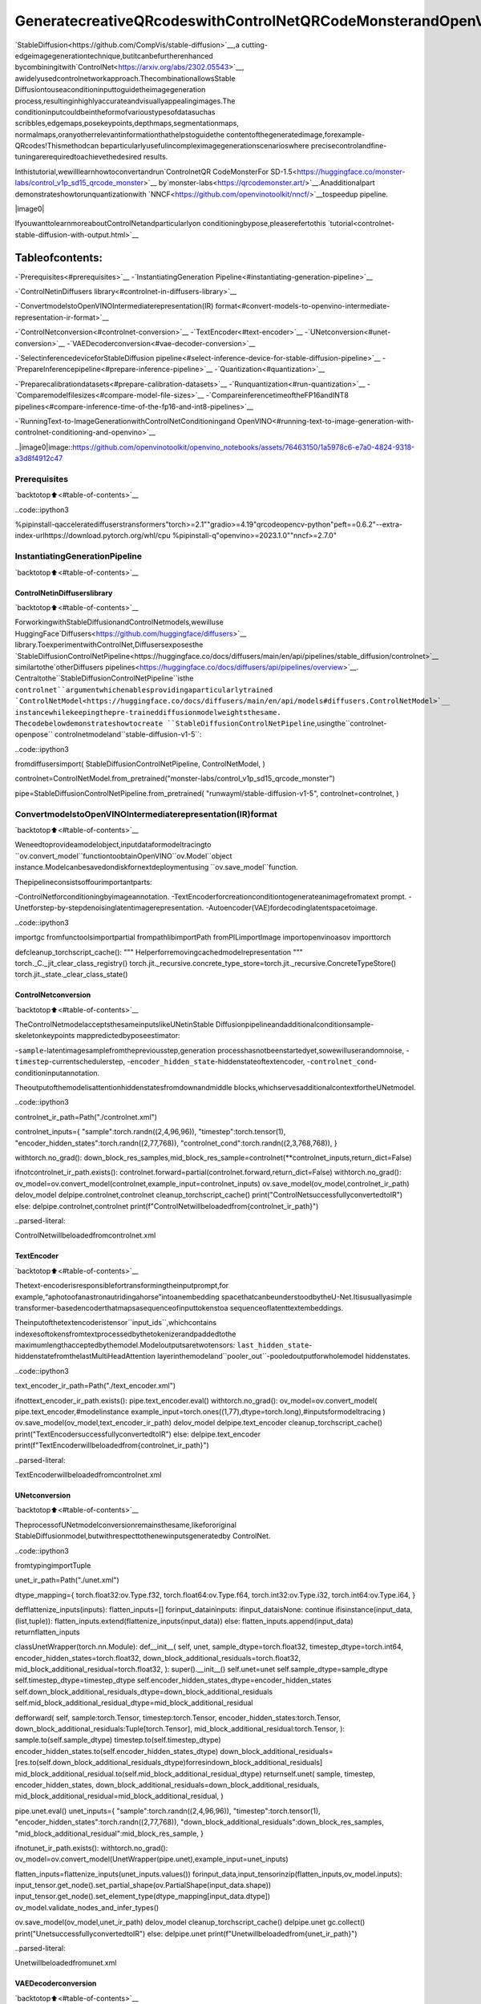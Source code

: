 GeneratecreativeQRcodeswithControlNetQRCodeMonsterandOpenVINO™
========================================================================

`StableDiffusion<https://github.com/CompVis/stable-diffusion>`__,a
cutting-edgeimagegenerationtechnique,butitcanbefurtherenhanced
bycombiningitwith`ControlNet<https://arxiv.org/abs/2302.05543>`__,
awidelyusedcontrolnetworkapproach.ThecombinationallowsStable
Diffusiontouseaconditioninputtoguidetheimagegeneration
process,resultinginhighlyaccurateandvisuallyappealingimages.The
conditioninputcouldbeintheformofvarioustypesofdatasuchas
scribbles,edgemaps,posekeypoints,depthmaps,segmentationmaps,
normalmaps,oranyotherrelevantinformationthathelpstoguidethe
contentofthegeneratedimage,forexample-QRcodes!Thismethodcan
beparticularlyusefulincompleximagegenerationscenarioswhere
precisecontrolandfine-tuningarerequiredtoachievethedesired
results.

Inthistutorial,wewilllearnhowtoconvertandrun`ControlnetQR
CodeMonsterFor
SD-1.5<https://huggingface.co/monster-labs/control_v1p_sd15_qrcode_monster>`__
by`monster-labs<https://qrcodemonster.art/>`__.Anadditionalpart
demonstrateshowtorunquantizationwith
`NNCF<https://github.com/openvinotoolkit/nncf/>`__tospeedup
pipeline.

|image0|

IfyouwanttolearnmoreaboutControlNetandparticularlyon
conditioningbypose,pleaserefertothis
`tutorial<controlnet-stable-diffusion-with-output.html>`__

Tableofcontents:
^^^^^^^^^^^^^^^^^^

-`Prerequisites<#prerequisites>`__
-`InstantiatingGeneration
Pipeline<#instantiating-generation-pipeline>`__

-`ControlNetinDiffusers
library<#controlnet-in-diffusers-library>`__

-`ConvertmodelstoOpenVINOIntermediaterepresentation(IR)
format<#convert-models-to-openvino-intermediate-representation-ir-format>`__

-`ControlNetconversion<#controlnet-conversion>`__
-`TextEncoder<#text-encoder>`__
-`UNetconversion<#unet-conversion>`__
-`VAEDecoderconversion<#vae-decoder-conversion>`__

-`SelectinferencedeviceforStableDiffusion
pipeline<#select-inference-device-for-stable-diffusion-pipeline>`__
-`PrepareInferencepipeline<#prepare-inference-pipeline>`__
-`Quantization<#quantization>`__

-`Preparecalibrationdatasets<#prepare-calibration-datasets>`__
-`Runquantization<#run-quantization>`__
-`Comparemodelfilesizes<#compare-model-file-sizes>`__
-`CompareinferencetimeoftheFP16andINT8
pipelines<#compare-inference-time-of-the-fp16-and-int8-pipelines>`__

-`RunningText-to-ImageGenerationwithControlNetConditioningand
OpenVINO<#running-text-to-image-generation-with-controlnet-conditioning-and-openvino>`__

..|image0|image::https://github.com/openvinotoolkit/openvino_notebooks/assets/76463150/1a5978c6-e7a0-4824-9318-a3d8f4912c47

Prerequisites
-------------

`backtotop⬆️<#table-of-contents>`__

..code::ipython3

%pipinstall-qacceleratediffuserstransformers"torch>=2.1""gradio>=4.19"qrcodeopencv-python"peft==0.6.2"--extra-index-urlhttps://download.pytorch.org/whl/cpu
%pipinstall-q"openvino>=2023.1.0""nncf>=2.7.0"

InstantiatingGenerationPipeline
---------------------------------

`backtotop⬆️<#table-of-contents>`__

ControlNetinDiffuserslibrary
~~~~~~~~~~~~~~~~~~~~~~~~~~~~~~~

`backtotop⬆️<#table-of-contents>`__

ForworkingwithStableDiffusionandControlNetmodels,wewilluse
HuggingFace`Diffusers<https://github.com/huggingface/diffusers>`__
library.ToexperimentwithControlNet,Diffusersexposesthe
`StableDiffusionControlNetPipeline<https://huggingface.co/docs/diffusers/main/en/api/pipelines/stable_diffusion/controlnet>`__
similartothe`otherDiffusers
pipelines<https://huggingface.co/docs/diffusers/api/pipelines/overview>`__.
Centraltothe``StableDiffusionControlNetPipeline``isthe
``controlnet``argumentwhichenablesprovidingaparticularlytrained
`ControlNetModel<https://huggingface.co/docs/diffusers/main/en/api/models#diffusers.ControlNetModel>`__
instancewhilekeepingthepre-traineddiffusionmodelweightsthesame.
Thecodebelowdemonstrateshowtocreate
``StableDiffusionControlNetPipeline``,usingthe``controlnet-openpose``
controlnetmodeland``stable-diffusion-v1-5``:

..code::ipython3

fromdiffusersimport(
StableDiffusionControlNetPipeline,
ControlNetModel,
)

controlnet=ControlNetModel.from_pretrained("monster-labs/control_v1p_sd15_qrcode_monster")

pipe=StableDiffusionControlNetPipeline.from_pretrained(
"runwayml/stable-diffusion-v1-5",
controlnet=controlnet,
)

ConvertmodelstoOpenVINOIntermediaterepresentation(IR)format
------------------------------------------------------------------

`backtotop⬆️<#table-of-contents>`__

Weneedtoprovideamodelobject,inputdataformodeltracingto
``ov.convert_model``functiontoobtainOpenVINO``ov.Model``object
instance.Modelcanbesavedondiskfornextdeploymentusing
``ov.save_model``function.

Thepipelineconsistsoffourimportantparts:

-ControlNetforconditioningbyimageannotation.
-TextEncoderforcreationconditiontogenerateanimagefromatext
prompt.
-Unetforstep-by-stepdenoisinglatentimagerepresentation.
-Autoencoder(VAE)fordecodinglatentspacetoimage.

..code::ipython3

importgc
fromfunctoolsimportpartial
frompathlibimportPath
fromPILimportImage
importopenvinoasov
importtorch


defcleanup_torchscript_cache():
"""
Helperforremovingcachedmodelrepresentation
"""
torch._C._jit_clear_class_registry()
torch.jit._recursive.concrete_type_store=torch.jit._recursive.ConcreteTypeStore()
torch.jit._state._clear_class_state()

ControlNetconversion
~~~~~~~~~~~~~~~~~~~~~

`backtotop⬆️<#table-of-contents>`__

TheControlNetmodelacceptsthesameinputslikeUNetinStable
Diffusionpipelineandadditionalconditionsample-skeletonkeypoints
mappredictedbyposeestimator:

-``sample``-latentimagesamplefromthepreviousstep,generation
processhasnotbeenstartedyet,sowewilluserandomnoise,
-``timestep``-currentschedulerstep,
-``encoder_hidden_state``-hiddenstateoftextencoder,
-``controlnet_cond``-conditioninputannotation.

Theoutputofthemodelisattentionhiddenstatesfromdownandmiddle
blocks,whichservesadditionalcontextfortheUNetmodel.

..code::ipython3

controlnet_ir_path=Path("./controlnet.xml")

controlnet_inputs={
"sample":torch.randn((2,4,96,96)),
"timestep":torch.tensor(1),
"encoder_hidden_states":torch.randn((2,77,768)),
"controlnet_cond":torch.randn((2,3,768,768)),
}

withtorch.no_grad():
down_block_res_samples,mid_block_res_sample=controlnet(**controlnet_inputs,return_dict=False)

ifnotcontrolnet_ir_path.exists():
controlnet.forward=partial(controlnet.forward,return_dict=False)
withtorch.no_grad():
ov_model=ov.convert_model(controlnet,example_input=controlnet_inputs)
ov.save_model(ov_model,controlnet_ir_path)
delov_model
delpipe.controlnet,controlnet
cleanup_torchscript_cache()
print("ControlNetsuccessfullyconvertedtoIR")
else:
delpipe.controlnet,controlnet
print(f"ControlNetwillbeloadedfrom{controlnet_ir_path}")


..parsed-literal::

ControlNetwillbeloadedfromcontrolnet.xml


TextEncoder
~~~~~~~~~~~~

`backtotop⬆️<#table-of-contents>`__

Thetext-encoderisresponsiblefortransformingtheinputprompt,for
example,“aphotoofanastronautridingahorse”intoanembedding
spacethatcanbeunderstoodbytheU-Net.Itisusuallyasimple
transformer-basedencoderthatmapsasequenceofinputtokenstoa
sequenceoflatenttextembeddings.

Theinputofthetextencoderistensor``input_ids``,whichcontains
indexesoftokensfromtextprocessedbythetokenizerandpaddedtothe
maximumlengthacceptedbythemodel.Modeloutputsaretwotensors:
``last_hidden_state``-hiddenstatefromthelastMultiHeadAttention
layerinthemodeland``pooler_out``-pooledoutputforwholemodel
hiddenstates.

..code::ipython3

text_encoder_ir_path=Path("./text_encoder.xml")

ifnottext_encoder_ir_path.exists():
pipe.text_encoder.eval()
withtorch.no_grad():
ov_model=ov.convert_model(
pipe.text_encoder,#modelinstance
example_input=torch.ones((1,77),dtype=torch.long),#inputsformodeltracing
)
ov.save_model(ov_model,text_encoder_ir_path)
delov_model
delpipe.text_encoder
cleanup_torchscript_cache()
print("TextEncodersuccessfullyconvertedtoIR")
else:
delpipe.text_encoder
print(f"TextEncoderwillbeloadedfrom{controlnet_ir_path}")


..parsed-literal::

TextEncoderwillbeloadedfromcontrolnet.xml


UNetconversion
~~~~~~~~~~~~~~~

`backtotop⬆️<#table-of-contents>`__

TheprocessofUNetmodelconversionremainsthesame,likefororiginal
StableDiffusionmodel,butwithrespecttothenewinputsgeneratedby
ControlNet.

..code::ipython3

fromtypingimportTuple

unet_ir_path=Path("./unet.xml")

dtype_mapping={
torch.float32:ov.Type.f32,
torch.float64:ov.Type.f64,
torch.int32:ov.Type.i32,
torch.int64:ov.Type.i64,
}


defflattenize_inputs(inputs):
flatten_inputs=[]
forinput_dataininputs:
ifinput_dataisNone:
continue
ifisinstance(input_data,(list,tuple)):
flatten_inputs.extend(flattenize_inputs(input_data))
else:
flatten_inputs.append(input_data)
returnflatten_inputs


classUnetWrapper(torch.nn.Module):
def__init__(
self,
unet,
sample_dtype=torch.float32,
timestep_dtype=torch.int64,
encoder_hidden_states=torch.float32,
down_block_additional_residuals=torch.float32,
mid_block_additional_residual=torch.float32,
):
super().__init__()
self.unet=unet
self.sample_dtype=sample_dtype
self.timestep_dtype=timestep_dtype
self.encoder_hidden_states_dtype=encoder_hidden_states
self.down_block_additional_residuals_dtype=down_block_additional_residuals
self.mid_block_additional_residual_dtype=mid_block_additional_residual

defforward(
self,
sample:torch.Tensor,
timestep:torch.Tensor,
encoder_hidden_states:torch.Tensor,
down_block_additional_residuals:Tuple[torch.Tensor],
mid_block_additional_residual:torch.Tensor,
):
sample.to(self.sample_dtype)
timestep.to(self.timestep_dtype)
encoder_hidden_states.to(self.encoder_hidden_states_dtype)
down_block_additional_residuals=[res.to(self.down_block_additional_residuals_dtype)forresindown_block_additional_residuals]
mid_block_additional_residual.to(self.mid_block_additional_residual_dtype)
returnself.unet(
sample,
timestep,
encoder_hidden_states,
down_block_additional_residuals=down_block_additional_residuals,
mid_block_additional_residual=mid_block_additional_residual,
)


pipe.unet.eval()
unet_inputs={
"sample":torch.randn((2,4,96,96)),
"timestep":torch.tensor(1),
"encoder_hidden_states":torch.randn((2,77,768)),
"down_block_additional_residuals":down_block_res_samples,
"mid_block_additional_residual":mid_block_res_sample,
}

ifnotunet_ir_path.exists():
withtorch.no_grad():
ov_model=ov.convert_model(UnetWrapper(pipe.unet),example_input=unet_inputs)

flatten_inputs=flattenize_inputs(unet_inputs.values())
forinput_data,input_tensorinzip(flatten_inputs,ov_model.inputs):
input_tensor.get_node().set_partial_shape(ov.PartialShape(input_data.shape))
input_tensor.get_node().set_element_type(dtype_mapping[input_data.dtype])
ov_model.validate_nodes_and_infer_types()

ov.save_model(ov_model,unet_ir_path)
delov_model
cleanup_torchscript_cache()
delpipe.unet
gc.collect()
print("UnetsuccessfullyconvertedtoIR")
else:
delpipe.unet
print(f"Unetwillbeloadedfrom{unet_ir_path}")


..parsed-literal::

Unetwillbeloadedfromunet.xml


VAEDecoderconversion
~~~~~~~~~~~~~~~~~~~~~~

`backtotop⬆️<#table-of-contents>`__

TheVAEmodelhastwoparts,anencoder,andadecoder.Theencoderis
usedtoconverttheimageintoalow-dimensionallatentrepresentation,
whichwillserveastheinputtotheU-Netmodel.Thedecoder,
conversely,transformsthelatentrepresentationbackintoanimage.

Duringlatentdiffusiontraining,theencoderisusedtogetthelatent
representations(latents)oftheimagesfortheforwarddiffusion
process,whichappliesmoreandmorenoiseateachstep.During
inference,thedenoisedlatentsgeneratedbythereversediffusion
processareconvertedbackintoimagesusingtheVAEdecoder.During
inference,wewillseethatwe**onlyneedtheVAEdecoder**.Youcan
findinstructionsonhowtoconverttheencoderpartinastable
diffusion
`notebook<stable-diffusion-text-to-image-with-output.html>`__.

..code::ipython3

vae_ir_path=Path("./vae.xml")


classVAEDecoderWrapper(torch.nn.Module):
def__init__(self,vae):
super().__init__()
vae.eval()
self.vae=vae

defforward(self,latents):
returnself.vae.decode(latents)


ifnotvae_ir_path.exists():
vae_decoder=VAEDecoderWrapper(pipe.vae)
latents=torch.zeros((1,4,96,96))

vae_decoder.eval()
withtorch.no_grad():
ov_model=ov.convert_model(vae_decoder,example_input=latents)
ov.save_model(ov_model,vae_ir_path)
delov_model
delpipe.vae
cleanup_torchscript_cache()
print("VAEdecodersuccessfullyconvertedtoIR")
else:
delpipe.vae
print(f"VAEdecoderwillbeloadedfrom{vae_ir_path}")


..parsed-literal::

VAEdecoderwillbeloadedfromvae.xml


SelectinferencedeviceforStableDiffusionpipeline
-----------------------------------------------------

`backtotop⬆️<#table-of-contents>`__

selectdevicefromdropdownlistforrunninginferenceusingOpenVINO

..code::ipython3

importipywidgetsaswidgets

core=ov.Core()

device=widgets.Dropdown(
options=core.available_devices+["AUTO"],
value="CPU",
description="Device:",
disabled=False,
)

device




..parsed-literal::

Dropdown(description='Device:',options=('CPU','GPU.0','GPU.1','GPU.2','AUTO'),value='CPU')



PrepareInferencepipeline
--------------------------

`backtotop⬆️<#table-of-contents>`__

Thestablediffusionmodeltakesbothalatentseedandatextpromptas
input.Thelatentseedisthenusedtogeneraterandomlatentimage
representationsofsize:math:`96\times96`whereasthetextpromptis
transformedtotextembeddingsofsize:math:`77\times768`viaCLIP’s
textencoder.

Next,theU-Netiteratively*denoises*therandomlatentimage
representationswhilebeingconditionedonthetextembeddings.In
comparisonwiththeoriginalstable-diffusionpipeline,latentimage
representation,encoderhiddenstates,andcontrolconditionannotation
passedviaControlNetoneachdenoisingstepforobtainingmiddleand
downblocksattentionparameters,theseattentionblocksresults
additionallywillbeprovidedtotheUNetmodelforthecontrol
generationprocess.TheoutputoftheU-Net,beingthenoiseresidual,
isusedtocomputeadenoisedlatentimagerepresentationviaa
scheduleralgorithm.Manydifferentscheduleralgorithmscanbeusedfor
thiscomputation,eachhavingitsprosandcons.ForStableDiffusion,
itisrecommendedtouseoneof:

-`PNDM
scheduler<https://github.com/huggingface/diffusers/blob/main/src/diffusers/schedulers/scheduling_pndm.py>`__
-`DDIM
scheduler<https://github.com/huggingface/diffusers/blob/main/src/diffusers/schedulers/scheduling_ddim.py>`__
-`K-LMS
scheduler<https://github.com/huggingface/diffusers/blob/main/src/diffusers/schedulers/scheduling_lms_discrete.py>`__

Theoryonhowthescheduleralgorithmfunctionworksisoutofscopefor
thisnotebook,butinshort,youshouldrememberthattheycomputethe
predicteddenoisedimagerepresentationfromthepreviousnoise
representationandthepredictednoiseresidual.Formoreinformation,
itisrecommendedtolookinto`ElucidatingtheDesignSpaceof
Diffusion-BasedGenerativeModels<https://arxiv.org/abs/2206.00364>`__

Inthistutorial,insteadofusingStableDiffusion’sdefault
`PNDMScheduler<https://huggingface.co/docs/diffusers/main/en/api/schedulers/pndm>`__,
weuse
`EulerAncestralDiscreteScheduler<https://huggingface.co/docs/diffusers/api/schedulers/euler_ancestral>`__,
recommendedbyauthors.Moreinformationregardingschedulerscanbe
found
`here<https://huggingface.co/docs/diffusers/main/en/using-diffusers/schedulers>`__.

The*denoising*processisrepeatedagivennumberoftimes(bydefault
50)tostep-by-stepretrievebetterlatentimagerepresentations.Once
complete,thelatentimagerepresentationisdecodedbythedecoderpart
ofthevariationalauto-encoder.

SimilarlytoDiffusers``StableDiffusionControlNetPipeline``,wedefine
ourown``OVContrlNetStableDiffusionPipeline``inferencepipelinebased
onOpenVINO.

..code::ipython3

fromdiffusersimportDiffusionPipeline
fromtransformersimportCLIPTokenizer
fromtypingimportUnion,List,Optional,Tuple
importcv2
importnumpyasnp


defscale_fit_to_window(dst_width:int,dst_height:int,image_width:int,image_height:int):
"""
Preprocessinghelperfunctionforcalculatingimagesizeforresizewithpeservingoriginalaspectratio
andfittingimagetospecificwindowsize

Parameters:
dst_width(int):destinationwindowwidth
dst_height(int):destinationwindowheight
image_width(int):sourceimagewidth
image_height(int):sourceimageheight
Returns:
result_width(int):calculatedwidthforresize
result_height(int):calculatedheightforresize
"""
im_scale=min(dst_height/image_height,dst_width/image_width)
returnint(im_scale*image_width),int(im_scale*image_height)


defpreprocess(image:Image.Image):
"""
Imagepreprocessingfunction.TakesimageinPIL.Imageformat,resizesittokeepaspectrationandfitstomodelinputwindow768x768,
thenconvertsittonp.ndarrayandaddspaddingwithzerosonrightorbottomsideofimage(dependsfromaspectratio),afterthat
convertsdatatofloat32datatypeandchangerangeofvaluesfrom[0,255]to[-1,1],finally,convertsdatalayoutfromplanarNHWCtoNCHW.
Thefunctionreturnspreprocessedinputtensorandpaddingsize,whichcanbeusedinpostprocessing.

Parameters:
image(Image.Image):inputimage
Returns:
image(np.ndarray):preprocessedimagetensor
pad(Tuple[int]):padingsizeforeachdimensionforrestoringimagesizeinpostprocessing
"""
src_width,src_height=image.size
dst_width,dst_height=scale_fit_to_window(768,768,src_width,src_height)
image=image.convert("RGB")
image=np.array(image.resize((dst_width,dst_height),resample=Image.Resampling.LANCZOS))[None,:]
pad_width=768-dst_width
pad_height=768-dst_height
pad=((0,0),(0,pad_height),(0,pad_width),(0,0))
image=np.pad(image,pad,mode="constant")
image=image.astype(np.float32)/255.0
image=image.transpose(0,3,1,2)
returnimage,pad


defrandn_tensor(
shape:Union[Tuple,List],
dtype:Optional[np.dtype]=np.float32,
):
"""
Helperfunctionforgenerationrandomvaluestensorwithgivenshapeanddatatype

Parameters:
shape(Union[Tuple,List]):shapeforfillingrandomvalues
dtype(np.dtype,*optiona*,np.float32):datatypeforresult
Returns:
latents(np.ndarray):tensorwithrandomvalueswithgivendatatypeandshape(usuallyrepresentsnoiseinlatentspace)
"""
latents=np.random.randn(*shape).astype(dtype)

returnlatents


classOVContrlNetStableDiffusionPipeline(DiffusionPipeline):
"""
OpenVINOinferencepipelineforStableDiffusionwithControlNetguidence
"""

def__init__(
self,
tokenizer:CLIPTokenizer,
scheduler,
core:ov.Core,
controlnet:ov.Model,
text_encoder:ov.Model,
unet:ov.Model,
vae_decoder:ov.Model,
device:str="AUTO",
):
super().__init__()
self.tokenizer=tokenizer
self.vae_scale_factor=8
self.scheduler=scheduler
self.load_models(core,device,controlnet,text_encoder,unet,vae_decoder)
self.set_progress_bar_config(disable=True)

defload_models(
self,
core:ov.Core,
device:str,
controlnet:ov.Model,
text_encoder:ov.Model,
unet:ov.Model,
vae_decoder:ov.Model,
):
"""
FunctionforloadingmodelsondeviceusingOpenVINO

Parameters:
core(Core):OpenVINOruntimeCoreclassinstance
device(str):inferencedevice
controlnet(Model):OpenVINOModelobjectrepresentsControlNet
text_encoder(Model):OpenVINOModelobjectrepresentstextencoder
unet(Model):OpenVINOModelobjectrepresentsUNet
vae_decoder(Model):OpenVINOModelobjectrepresentsvaedecoder
Returns
None
"""
self.text_encoder=core.compile_model(text_encoder,device)
self.text_encoder_out=self.text_encoder.output(0)
self.register_to_config(controlnet=core.compile_model(controlnet,device))
self.register_to_config(unet=core.compile_model(unet,device))
self.unet_out=self.unet.output(0)
self.vae_decoder=core.compile_model(vae_decoder,device)
self.vae_decoder_out=self.vae_decoder.output(0)

def__call__(
self,
prompt:Union[str,List[str]],
image:Image.Image,
num_inference_steps:int=10,
negative_prompt:Union[str,List[str]]=None,
guidance_scale:float=7.5,
controlnet_conditioning_scale:float=1.0,
eta:float=0.0,
latents:Optional[np.array]=None,
output_type:Optional[str]="pil",
):
"""
Functioninvokedwhencallingthepipelineforgeneration.

Parameters:
prompt(`str`or`List[str]`):
Thepromptorpromptstoguidetheimagegeneration.
image(`Image.Image`):
`Image`,ortensorrepresentinganimagebatchwhichwillberepaintedaccordingto`prompt`.
num_inference_steps(`int`,*optional*,defaultsto100):
Thenumberofdenoisingsteps.Moredenoisingstepsusuallyleadtoahigherqualityimageatthe
expenseofslowerinference.
negative_prompt(`str`or`List[str]`):
negativepromptorpromptsforgeneration
guidance_scale(`float`,*optional*,defaultsto7.5):
Guidancescaleasdefinedin[Classifier-FreeDiffusionGuidance](https://arxiv.org/abs/2207.12598).
`guidance_scale`isdefinedas`w`ofequation2.of[Imagen
Paper](https://arxiv.org/pdf/2205.11487.pdf).Guidancescaleisenabledbysetting`guidance_scale>
1`.Higherguidancescaleencouragestogenerateimagesthatarecloselylinkedtothetext`prompt`,
usuallyattheexpenseoflowerimagequality.Thispipelinerequiresavalueofatleast`1`.
latents(`np.ndarray`,*optional*):
Pre-generatednoisylatents,sampledfromaGaussiandistribution,tobeusedasinputsforimage
generation.Canbeusedtotweakthesamegenerationwithdifferentprompts.Ifnotprovided,alatents
tensorwillgegeneratedbysamplingusingthesuppliedrandom`generator`.
output_type(`str`,*optional*,defaultsto`"pil"`):
Theoutputformatofthegenerateimage.Choosebetween
[PIL](https://pillow.readthedocs.io/en/stable/):`Image.Image`or`np.array`.
Returns:
image([List[Union[np.ndarray,Image.Image]]):generaitedimages

"""

#1.Definecallparameters
batch_size=1ifisinstance(prompt,str)elselen(prompt)
#here`guidance_scale`isdefinedanalogtotheguidanceweight`w`ofequation(2)
#oftheImagenpaper:https://arxiv.org/pdf/2205.11487.pdf.`guidance_scale=1`
#correspondstodoingnoclassifierfreeguidance.
do_classifier_free_guidance=guidance_scale>1.0
#2.Encodeinputprompt
text_embeddings=self._encode_prompt(prompt,negative_prompt=negative_prompt)

#3.Preprocessimage
orig_width,orig_height=image.size
image,pad=preprocess(image)
height,width=image.shape[-2:]
ifdo_classifier_free_guidance:
image=np.concatenate(([image]*2))

#4.settimesteps
self.scheduler.set_timesteps(num_inference_steps)
timesteps=self.scheduler.timesteps

#6.Preparelatentvariables
num_channels_latents=4
latents=self.prepare_latents(
batch_size,
num_channels_latents,
height,
width,
text_embeddings.dtype,
latents,
)

#7.Denoisingloop
num_warmup_steps=len(timesteps)-num_inference_steps*self.scheduler.order
withself.progress_bar(total=num_inference_steps)asprogress_bar:
fori,tinenumerate(timesteps):
#Expandthelatentsifwearedoingclassifierfreeguidance.
#Thelatentsareexpanded3timesbecauseforpix2pixtheguidance\
#isappliedforboththetextandtheinputimage.
latent_model_input=np.concatenate([latents]*2)ifdo_classifier_free_guidanceelselatents
latent_model_input=self.scheduler.scale_model_input(latent_model_input,t)

result=self.controlnet([latent_model_input,t,text_embeddings,image])
down_and_mid_blok_samples=[sample*controlnet_conditioning_scalefor_,sampleinresult.items()]

#predictthenoiseresidual
noise_pred=self.unet([latent_model_input,t,text_embeddings,*down_and_mid_blok_samples])[self.unet_out]

#performguidance
ifdo_classifier_free_guidance:
noise_pred_uncond,noise_pred_text=noise_pred[0],noise_pred[1]
noise_pred=noise_pred_uncond+guidance_scale*(noise_pred_text-noise_pred_uncond)

#computethepreviousnoisysamplex_t->x_t-1
latents=self.scheduler.step(torch.from_numpy(noise_pred),t,torch.from_numpy(latents)).prev_sample.numpy()

#updateprogress
ifi==len(timesteps)-1or((i+1)>num_warmup_stepsand(i+1)%self.scheduler.order==0):
progress_bar.update()

#8.Post-processing
image=self.decode_latents(latents,pad)

#9.ConverttoPIL
ifoutput_type=="pil":
image=self.numpy_to_pil(image)
image=[img.resize((orig_width,orig_height),Image.Resampling.LANCZOS)forimginimage]
else:
image=[cv2.resize(img,(orig_width,orig_width))forimginimage]

returnimage

def_encode_prompt(
self,
prompt:Union[str,List[str]],
num_images_per_prompt:int=1,
do_classifier_free_guidance:bool=True,
negative_prompt:Union[str,List[str]]=None,
):
"""
Encodesthepromptintotextencoderhiddenstates.

Parameters:
prompt(strorlist(str)):prompttobeencoded
num_images_per_prompt(int):numberofimagesthatshouldbegeneratedperprompt
do_classifier_free_guidance(bool):whethertouseclassifierfreeguidanceornot
negative_prompt(strorlist(str)):negativeprompttobeencoded
Returns:
text_embeddings(np.ndarray):textencoderhiddenstates
"""
batch_size=len(prompt)ifisinstance(prompt,list)else1

#tokenizeinputprompts
text_inputs=self.tokenizer(
prompt,
padding="max_length",
max_length=self.tokenizer.model_max_length,
truncation=True,
return_tensors="np",
)
text_input_ids=text_inputs.input_ids

text_embeddings=self.text_encoder(text_input_ids)[self.text_encoder_out]

#duplicatetextembeddingsforeachgenerationperprompt
ifnum_images_per_prompt!=1:
bs_embed,seq_len,_=text_embeddings.shape
text_embeddings=np.tile(text_embeddings,(1,num_images_per_prompt,1))
text_embeddings=np.reshape(text_embeddings,(bs_embed*num_images_per_prompt,seq_len,-1))

#getunconditionalembeddingsforclassifierfreeguidance
ifdo_classifier_free_guidance:
uncond_tokens:List[str]
max_length=text_input_ids.shape[-1]
ifnegative_promptisNone:
uncond_tokens=[""]*batch_size
elifisinstance(negative_prompt,str):
uncond_tokens=[negative_prompt]
else:
uncond_tokens=negative_prompt
uncond_input=self.tokenizer(
uncond_tokens,
padding="max_length",
max_length=max_length,
truncation=True,
return_tensors="np",
)

uncond_embeddings=self.text_encoder(uncond_input.input_ids)[self.text_encoder_out]

#duplicateunconditionalembeddingsforeachgenerationperprompt,usingmpsfriendlymethod
seq_len=uncond_embeddings.shape[1]
uncond_embeddings=np.tile(uncond_embeddings,(1,num_images_per_prompt,1))
uncond_embeddings=np.reshape(uncond_embeddings,(batch_size*num_images_per_prompt,seq_len,-1))

#Forclassifierfreeguidance,weneedtodotwoforwardpasses.
#Hereweconcatenatetheunconditionalandtextembeddingsintoasinglebatch
#toavoiddoingtwoforwardpasses
text_embeddings=np.concatenate([uncond_embeddings,text_embeddings])

returntext_embeddings

defprepare_latents(
self,
batch_size:int,
num_channels_latents:int,
height:int,
width:int,
dtype:np.dtype=np.float32,
latents:np.ndarray=None,
):
"""
Preparingnoisetoimagegeneration.Ifinitiallatentsarenotprovided,theywillbegeneratedrandomly,
thenpreparedlatentsscaledbythestandarddeviationrequiredbythescheduler

Parameters:
batch_size(int):inputbatchsize
num_channels_latents(int):numberofchannelsfornoisegeneration
height(int):imageheight
width(int):imagewidth
dtype(np.dtype,*optional*,np.float32):dtypeforlatentsgeneration
latents(np.ndarray,*optional*,None):initiallatentnoisetensor,ifnotprovidedwillbegenerated
Returns:
latents(np.ndarray):scaledinitialnoisefordiffusion
"""
shape=(
batch_size,
num_channels_latents,
height//self.vae_scale_factor,
width//self.vae_scale_factor,
)
iflatentsisNone:
latents=randn_tensor(shape,dtype=dtype)
else:
latents=latents

#scaletheinitialnoisebythestandarddeviationrequiredbythescheduler
latents=latents*np.array(self.scheduler.init_noise_sigma)
returnlatents

defdecode_latents(self,latents:np.array,pad:Tuple[int]):
"""
DecodepredictedimagefromlatentspaceusingVAEDecoderandunpadimageresult

Parameters:
latents(np.ndarray):imageencodedindiffusionlatentspace
pad(Tuple[int]):eachsidepaddingsizesobtainedonpreprocessingstep
Returns:
image:decodedbyVAEdecoderimage
"""
latents=1/0.18215*latents
image=self.vae_decoder(latents)[self.vae_decoder_out]
(_,end_h),(_,end_w)=pad[1:3]
h,w=image.shape[2:]
unpad_h=h-end_h
unpad_w=w-end_w
image=image[:,:,:unpad_h,:unpad_w]
image=np.clip(image/2+0.5,0,1)
image=np.transpose(image,(0,2,3,1))
returnimage

..code::ipython3

importqrcode


defcreate_code(content:str):
"""CreatesQRcodeswithprovidedcontent."""
qr=qrcode.QRCode(
version=1,
error_correction=qrcode.constants.ERROR_CORRECT_H,
box_size=16,
border=0,
)
qr.add_data(content)
qr.make(fit=True)
img=qr.make_image(fill_color="black",back_color="white")

#findsmallestimagesizemultipleof256thatcanfitqr
offset_min=8*16
w,h=img.size
w=(w+255+offset_min)//256*256
h=(h+255+offset_min)//256*256
ifw>1024:
raiseRuntimeError("QRcodeistoolarge,pleaseuseashortercontent")
bg=Image.new("L",(w,h),128)

#alignon16pxgrid
coords=((w-img.size[0])//2//16*16,(h-img.size[1])//2//16*16)
bg.paste(img,coords)
returnbg

..code::ipython3

fromtransformersimportCLIPTokenizer
fromdiffusersimportEulerAncestralDiscreteScheduler

tokenizer=CLIPTokenizer.from_pretrained("openai/clip-vit-large-patch14")
scheduler=EulerAncestralDiscreteScheduler.from_config(pipe.scheduler.config)

ov_pipe=OVContrlNetStableDiffusionPipeline(
tokenizer,
scheduler,
core,
controlnet_ir_path,
text_encoder_ir_path,
unet_ir_path,
vae_ir_path,
device=device.value,
)

Now,let’sseemodelinaction

..code::ipython3

np.random.seed(42)

qrcode_image=create_code("HiOpenVINO")
image=ov_pipe(
"cozytownonsnowymountainslope8k",
qrcode_image,
negative_prompt="blurryunrealoccluded",
num_inference_steps=25,
guidance_scale=7.7,
controlnet_conditioning_scale=1.4,
)[0]

image


..parsed-literal::

/home/ltalamanova/omz/lib/python3.8/site-packages/diffusers/configuration_utils.py:135:FutureWarning:Accessingconfigattribute`controlnet`directlyvia'OVContrlNetStableDiffusionPipeline'objectattributeisdeprecated.Pleaseaccess'controlnet'over'OVContrlNetStableDiffusionPipeline'sconfigobjectinstead,e.g.'scheduler.config.controlnet'.
deprecate("directconfignameaccess","1.0.0",deprecation_message,standard_warn=False)




..image::qrcode-monster-with-output_files/qrcode-monster-with-output_22_1.png



Quantization
------------

`backtotop⬆️<#table-of-contents>`__

`NNCF<https://github.com/openvinotoolkit/nncf/>`__enables
post-trainingquantizationbyaddingquantizationlayersintomodel
graphandthenusingasubsetofthetrainingdatasettoinitializethe
parametersoftheseadditionalquantizationlayers.Quantizedoperations
areexecutedin``INT8``insteadof``FP32``/``FP16``makingmodel
inferencefaster.

Accordingto``OVContrlNetStableDiffusionPipeline``structure,
ControlNetandUNetareusedinthecyclerepeatinginferenceoneach
diffusionstep,whileotherpartsofpipelinetakepartonlyonce.That
iswhycomputationcostandspeedofControlNetandUNetbecomethe
criticalpathinthepipeline.QuantizingtherestoftheSDpipeline
doesnotsignificantlyimproveinferenceperformancebutcanleadtoa
substantialdegradationofaccuracy.

Theoptimizationprocesscontainsthefollowingsteps:

1.Createacalibrationdatasetforquantization.
2.Run``nncf.quantize()``toobtainquantizedmodel.
3.Savethe``INT8``modelusing``openvino.save_model()``function.

Pleaseselectbelowwhetheryouwouldliketorunquantizationto
improvemodelinferencespeed.

..code::ipython3

skip_for_device="GPU"indevice.value
to_quantize=widgets.Checkbox(value=notskip_for_device,description="Quantization",disabled=skip_for_device)
to_quantize




..parsed-literal::

Checkbox(value=True,description='Quantization')



Let’sload``skipmagic``extensiontoskipquantizationif
``to_quantize``isnotselected

..code::ipython3

#Fetch`skip_kernel_extension`module
importrequests

r=requests.get(
url="https://raw.githubusercontent.com/openvinotoolkit/openvino_notebooks/latest/utils/skip_kernel_extension.py",
)
open("skip_kernel_extension.py","w").write(r.text)

int8_pipe=None

%load_extskip_kernel_extension

Preparecalibrationdatasets
~~~~~~~~~~~~~~~~~~~~~~~~~~~~

`backtotop⬆️<#table-of-contents>`__

WeuseapromptsbelowascalibrationdataforControlNetandUNet.To
collectintermediatemodelinputsforcalibrationweshouldcustomize
``CompiledModel``.

..code::ipython3

%%skipnot$to_quantize.value

text_prompts=[
"abilboardinNYCwithaqrcode",
"asamuraisideprofile,realistic,8K,fantasy",
"Askyviewofacolorfullakesandriversflowingthroughthedesert",
"Brightsunshinecomingthroughthecracksofawet,cavewallofbigrocks",
"Acityviewwithclouds",
"Aforestoverlookingamountain",
"Skyviewofhighlyaesthetic,ancientgreekthermalbathsinbeautifulnature",
"Adream-likefuturisticcitywiththelighttrailsofcarszippingthroughit'smanystreets",
]

negative_prompts=[
"blurryunrealoccluded",
"lowcontrastdisfigureduncenteredmangled",
"amateuroutofframelowqualitynsfw",
"uglyunderexposedjpegartifacts",
"lowsaturationdisturbingcontent",
"overexposedseveredistortion",
"amateurNSFW",
"uglymutilatedoutofframedisfigured.",
]

qr_code_contents=[
"HuggingFace",
"pre-traineddiffusionmodel",
"imagegenerationtechnique",
"controlnetwork",
"AIQRCodeGenerator",
"ExploreNNCFtoday!",
"JoinOpenVINOcommunity",
"networkcompression",
]
qrcode_images=[create_code(content)forcontentinqr_code_contents]

..code::ipython3

%%skipnot$to_quantize.value

fromtqdm.notebookimporttqdm
fromtransformersimportset_seed
fromtypingimportAny,Dict,List

set_seed(1)

num_inference_steps=25

classCompiledModelDecorator(ov.CompiledModel):
def__init__(self,compiled_model,prob:float):
super().__init__(compiled_model)
self.data_cache=[]
self.prob=np.clip(prob,0,1)

def__call__(self,*args,**kwargs):
ifnp.random.rand()>=self.prob:
self.data_cache.append(*args)
returnsuper().__call__(*args,**kwargs)

defcollect_calibration_data(pipeline:OVContrlNetStableDiffusionPipeline,subset_size:int)->List[Dict]:
original_unet=pipeline.unet
pipeline.unet=CompiledModelDecorator(original_unet,prob=0)
pipeline.set_progress_bar_config(disable=True)

pbar=tqdm(total=subset_size)
diff=0
forprompt,qrcode_image,negative_promptinzip(text_prompts,qrcode_images,negative_prompts):
_=pipeline(
prompt,
qrcode_image,
negative_prompt=negative_prompt,
num_inference_steps=num_inference_steps,
)
collected_subset_size=len(pipeline.unet.data_cache)
pbar.update(collected_subset_size-diff)
ifcollected_subset_size>=subset_size:
break
diff=collected_subset_size

calibration_dataset=pipeline.unet.data_cache
pipeline.set_progress_bar_config(disable=False)
pipeline.unet=original_unet
returncalibration_dataset

..code::ipython3

%%skipnot$to_quantize.value

CONTROLNET_INT8_OV_PATH=Path("controlnet_int8.xml")
UNET_INT8_OV_PATH=Path("unet_int8.xml")

ifnot(CONTROLNET_INT8_OV_PATH.exists()andUNET_INT8_OV_PATH.exists()):
subset_size=200
unet_calibration_data=collect_calibration_data(ov_pipe,subset_size=subset_size)



..parsed-literal::

0%||0/100[00:00<?,?it/s]


..parsed-literal::

/home/ltalamanova/omz/lib/python3.8/site-packages/diffusers/configuration_utils.py:135:FutureWarning:Accessingconfigattribute`controlnet`directlyvia'OVContrlNetStableDiffusionPipeline'objectattributeisdeprecated.Pleaseaccess'controlnet'over'OVContrlNetStableDiffusionPipeline'sconfigobjectinstead,e.g.'scheduler.config.controlnet'.
deprecate("directconfignameaccess","1.0.0",deprecation_message,standard_warn=False)


ThefirstthreeinputsofControlNetarethesameastheinputsofUNet,
thelastControlNetinputisapreprocessed``qrcode_image``.

..code::ipython3

%%skipnot$to_quantize.value

ifnotCONTROLNET_INT8_OV_PATH.exists():
control_calibration_data=[]
prev_idx=0
forqrcode_imageinqrcode_images:
preprocessed_image,_=preprocess(qrcode_image)
foriinrange(prev_idx,prev_idx+num_inference_steps):
control_calibration_data.append(unet_calibration_data[i][:3]+[preprocessed_image])
prev_idx+=num_inference_steps

Runquantization
~~~~~~~~~~~~~~~~

`backtotop⬆️<#table-of-contents>`__

Createaquantizedmodelfromthepre-trainedconvertedOpenVINOmodel.
``FastBiasCorrection``algorithmisdisabledduetominimalaccuracy
improvementinSDmodelsandincreasedquantizationtime.

**NOTE**:Quantizationistimeandmemoryconsumingoperation.
Runningquantizationcodebelowmaytakesometime.

..code::ipython3

%%skipnot$to_quantize.value

importnncf

ifnotUNET_INT8_OV_PATH.exists():
unet=core.read_model(unet_ir_path)
quantized_unet=nncf.quantize(
model=unet,
calibration_dataset=nncf.Dataset(unet_calibration_data),
subset_size=subset_size,
model_type=nncf.ModelType.TRANSFORMER,
advanced_parameters=nncf.AdvancedQuantizationParameters(
disable_bias_correction=True
)
)
ov.save_model(quantized_unet,UNET_INT8_OV_PATH)

..code::ipython3

%%skipnot$to_quantize.value

ifnotCONTROLNET_INT8_OV_PATH.exists():
controlnet=core.read_model(controlnet_ir_path)
quantized_controlnet=nncf.quantize(
model=controlnet,
calibration_dataset=nncf.Dataset(control_calibration_data),
subset_size=subset_size,
model_type=nncf.ModelType.TRANSFORMER,
advanced_parameters=nncf.AdvancedQuantizationParameters(
disable_bias_correction=True
)
)
ov.save_model(quantized_controlnet,CONTROLNET_INT8_OV_PATH)

Let’scomparetheimagesgeneratedbytheoriginalandoptimized
pipelines.

..code::ipython3

%%skipnot$to_quantize.value

np.random.seed(int(42))
int8_pipe=OVContrlNetStableDiffusionPipeline(tokenizer,scheduler,core,CONTROLNET_INT8_OV_PATH,text_encoder_ir_path,UNET_INT8_OV_PATH,vae_ir_path,device=device.value)

int8_image=int8_pipe(
"cozytownonsnowymountainslope8k",
qrcode_image,
negative_prompt="blurryunrealoccluded",
num_inference_steps=25,
guidance_scale=7.7,
controlnet_conditioning_scale=1.4
)[0]

..code::ipython3

%%skipnot$to_quantize.value

importmatplotlib.pyplotasplt

defvisualize_results(orig_img:Image.Image,optimized_img:Image.Image):
"""
Helperfunctionforresultsvisualization

Parameters:
orig_img(Image.Image):generatedimageusingFP16models
optimized_img(Image.Image):generatedimageusingquantizedmodels
Returns:
fig(matplotlib.pyplot.Figure):matplotlibgeneratedfigurecontainsdrawingresult
"""
orig_title="FP16pipeline"
control_title="INT8pipeline"
figsize=(20,20)
fig,axs=plt.subplots(1,2,figsize=figsize,sharex='all',sharey='all')
list_axes=list(axs.flat)
forainlist_axes:
a.set_xticklabels([])
a.set_yticklabels([])
a.get_xaxis().set_visible(False)
a.get_yaxis().set_visible(False)
a.grid(False)
list_axes[0].imshow(np.array(orig_img))
list_axes[1].imshow(np.array(optimized_img))
list_axes[0].set_title(orig_title,fontsize=15)
list_axes[1].set_title(control_title,fontsize=15)

fig.subplots_adjust(wspace=0.01,hspace=0.01)
fig.tight_layout()
returnfig

..code::ipython3

%%skipnot$to_quantize.value

fig=visualize_results(image,int8_image)



..image::qrcode-monster-with-output_files/qrcode-monster-with-output_39_0.png


Comparemodelfilesizes
~~~~~~~~~~~~~~~~~~~~~~~~

`backtotop⬆️<#table-of-contents>`__

..code::ipython3

%%skipnot$to_quantize.value

fp16_ir_model_size=unet_ir_path.with_suffix(".bin").stat().st_size/2**20
quantized_model_size=UNET_INT8_OV_PATH.with_suffix(".bin").stat().st_size/2**20

print(f"FP16UNetsize:{fp16_ir_model_size:.2f}MB")
print(f"INT8UNetsize:{quantized_model_size:.2f}MB")
print(f"UNetcompressionrate:{fp16_ir_model_size/quantized_model_size:.3f}")


..parsed-literal::

FP16UNetsize:1639.41MB
INT8UNetsize:820.96MB
UNetcompressionrate:1.997


..code::ipython3

%%skipnot$to_quantize.value

fp16_ir_model_size=controlnet_ir_path.with_suffix(".bin").stat().st_size/2**20
quantized_model_size=CONTROLNET_INT8_OV_PATH.with_suffix(".bin").stat().st_size/2**20

print(f"FP16ControlNetsize:{fp16_ir_model_size:.2f}MB")
print(f"INT8ControlNetsize:{quantized_model_size:.2f}MB")
print(f"ControlNetcompressionrate:{fp16_ir_model_size/quantized_model_size:.3f}")


..parsed-literal::

FP16ControlNetsize:689.09MB
INT8ControlNetsize:345.14MB
ControlNetcompressionrate:1.997


CompareinferencetimeoftheFP16andINT8pipelines
~~~~~~~~~~~~~~~~~~~~~~~~~~~~~~~~~~~~~~~~~~~~~~~~~~~~~

`backtotop⬆️<#table-of-contents>`__

Tomeasuretheinferenceperformanceofthe``FP16``and``INT8``
pipelines,weusemeaninferencetimeon3samples.

**NOTE**:Forthemostaccurateperformanceestimation,itis
recommendedtorun``benchmark_app``inaterminal/commandprompt
afterclosingotherapplications.

..code::ipython3

%%skipnot$to_quantize.value

importtime

defcalculate_inference_time(pipeline):
inference_time=[]
pipeline.set_progress_bar_config(disable=True)
foriinrange(3):
prompt,qrcode_image=text_prompts[i],qrcode_images[i]
start=time.perf_counter()
_=pipeline(prompt,qrcode_image,num_inference_steps=25)
end=time.perf_counter()
delta=end-start
inference_time.append(delta)
pipeline.set_progress_bar_config(disable=False)
returnnp.mean(inference_time)

..code::ipython3

%%skipnot$to_quantize.value

fp_latency=calculate_inference_time(ov_pipe)
print(f"FP16pipeline:{fp_latency:.3f}seconds")
int8_latency=calculate_inference_time(int8_pipe)
print(f"INT8pipeline:{int8_latency:.3f}seconds")
print(f"Performancespeedup:{fp_latency/int8_latency:.3f}")


..parsed-literal::

FP16pipeline:190.245seconds
INT8pipeline:166.540seconds
Performancespeedup:1.142


RunningText-to-ImageGenerationwithControlNetConditioningandOpenVINO
--------------------------------------------------------------------------

`backtotop⬆️<#table-of-contents>`__

Now,wearereadytostartgeneration.Forimprovingthegeneration
process,wealsointroduceanopportunitytoprovidea
``negativeprompt``.Technically,positivepromptsteersthediffusion
towardtheimagesassociatedwithit,whilenegativepromptsteersthe
diffusionawayfromit.Moreexplanationofhowitworkscanbefoundin
this
`article<https://stable-diffusion-art.com/how-negative-prompt-work/>`__.
Wecankeepthisfieldemptyifwewanttogenerateimagewithout
negativeprompting.

Pleaseselectbelowwhetheryouwouldliketousethequantizedmodelto
launchtheinteractivedemo.

..code::ipython3

quantized_model_present=int8_pipeisnotNone

use_quantized_model=widgets.Checkbox(
value=Trueifquantized_model_presentelseFalse,
description="Usequantizedmodel",
disabled=notquantized_model_present,
)

use_quantized_model




..parsed-literal::

Checkbox(value=True,description='Usequantizedmodel')



..code::ipython3

importgradioasgr

pipeline=int8_pipeifuse_quantized_model.valueelseov_pipe


def_generate(
qr_code_content:str,
prompt:str,
negative_prompt:str,
seed:Optional[int]=42,
guidance_scale:float=10.0,
controlnet_conditioning_scale:float=2.0,
num_inference_steps:int=5,
progress=gr.Progress(track_tqdm=True),
):
ifseedisnotNone:
np.random.seed(int(seed))
qrcode_image=create_code(qr_code_content)
returnpipeline(
prompt,
qrcode_image,
negative_prompt=negative_prompt,
num_inference_steps=int(num_inference_steps),
guidance_scale=guidance_scale,
controlnet_conditioning_scale=controlnet_conditioning_scale,
)[0]


demo=gr.Interface(
_generate,
inputs=[
gr.Textbox(label="QRCodecontent"),
gr.Textbox(label="TextPrompt"),
gr.Textbox(label="NegativeTextPrompt"),
gr.Number(
minimum=-1,
maximum=9999999999,
step=1,
value=42,
label="Seed",
info="Seedfortherandomnumbergenerator",
),
gr.Slider(
minimum=0.0,
maximum=25.0,
step=0.25,
value=7,
label="GuidanceScale",
info="Controlstheamountofguidancethetextpromptguidestheimagegeneration",
),
gr.Slider(
minimum=0.5,
maximum=2.5,
step=0.01,
value=1.5,
label="ControlnetConditioningScale",
info="""Controlsthereadability/creativityoftheQRcode.
Highvalues:ThegeneratedQRcodewillbemorereadable.
Lowvalues:ThegeneratedQRcodewillbemorecreative.
""",
),
gr.Slider(label="Steps",step=1,value=5,minimum=1,maximum=50),
],
outputs=["image"],
examples=[
[
"HiOpenVINO",
"cozytownonsnowymountainslope8k",
"blurryunrealoccluded",
42,
7.7,
1.4,
25,
],
],
)
try:
demo.queue().launch(debug=False)
exceptException:
demo.queue().launch(share=True,debug=False)

#Ifyouarelaunchingremotely,specifyserver_nameandserver_port
#EXAMPLE:`demo.launch(server_name='yourservername',server_port='serverportinint')`
#TolearnmorepleaserefertotheGradiodocs:https://gradio.app/docs/

